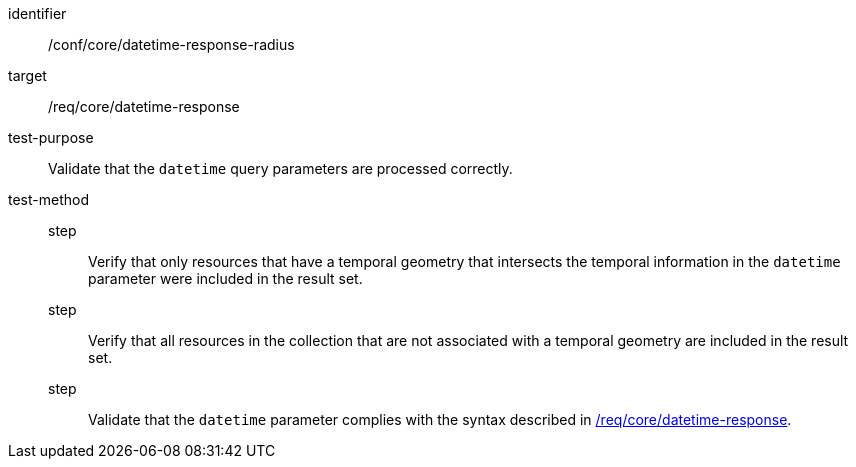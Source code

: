 //Autogenerated file - DO NOT EDIT
[[ats_core_rc-time-response-radius]]
[abstract_test]
====
[%metadata]
identifier:: /conf/core/datetime-response-radius
target:: /req/core/datetime-response
test-purpose:: Validate that the `datetime` query parameters are processed correctly.
test-method::
step::: Verify that only resources that have a temporal geometry that intersects the temporal information in the `datetime` parameter were included in the result set.
step::: Verify that all resources in the collection that are not associated with a temporal geometry are included in the result set.
step::: Validate that the `datetime` parameter complies with the syntax described in <<req_core_rc-time-response,/req/core/datetime-response>>.
====